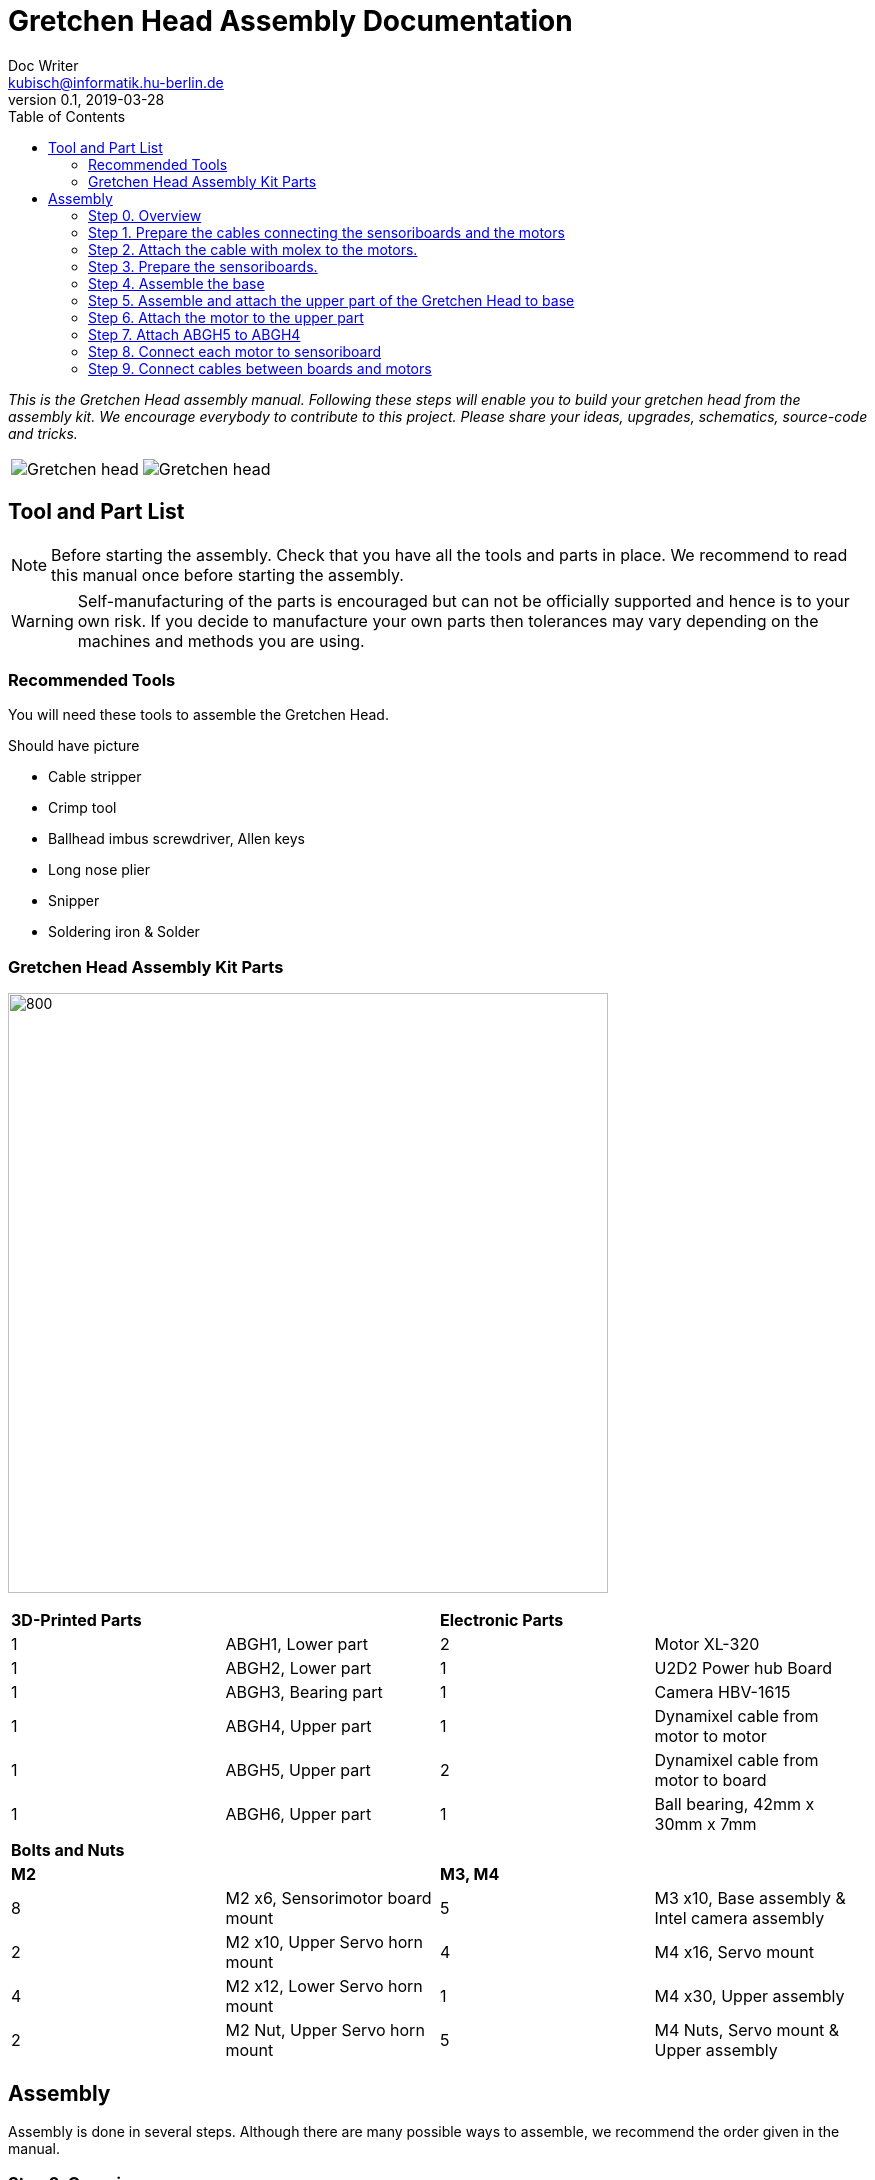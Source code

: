 = Gretchen Head Assembly Documentation
Doc Writer <kubisch@informatik.hu-berlin.de>
v0.1, 2019-03-28
:imagesdir: ./images
:toc:

_This is the Gretchen Head assembly manual.
Following these steps will enable you to build your gretchen head from the assembly kit.
We encourage everybody to contribute to this project.
Please share your ideas, upgrades, schematics, source-code and tricks._

[cols="a,a"]
|====
| image::before_assembly.png[Gretchen head] | image::after_assembly.png[Gretchen head]
|====


== Tool and Part List
NOTE: Before starting the assembly. Check that you have all the tools and parts in place. We recommend to read this manual once before starting the assembly.

WARNING: Self-manufacturing of the parts is encouraged but can not be officially supported and hence is to your own risk. If you decide to manufacture your own parts then tolerances may vary depending on the machines and methods you are using.

=== Recommended Tools
You will need these tools to assemble the Gretchen Head.

Should have picture

* Cable stripper
* Crimp tool
* Ballhead imbus screwdriver, Allen keys
* Long nose plier
* Snipper
* Soldering iron & Solder

=== Gretchen Head Assembly Kit Parts

image:before_assembly_labeling.png[800,600]

[cols="1,1,1,1" width="100%"]
|====
2+| *3D-Printed Parts*
2+| *Electronic Parts*
| 1  | ABGH1, Lower part | 2 | Motor XL-320
| 1  | ABGH2, Lower part | 1 | U2D2 Power hub Board
| 1  | ABGH3, Bearing part | 1 | Camera HBV-1615
| 1  | ABGH4, Upper part | 1 | Dynamixel cable from motor to motor
| 1  | ABGH5, Upper part | 2 | Dynamixel cable from motor to board
| 1  | ABGH6, Upper part | 1 | Ball bearing, 42mm x 30mm x 7mm
|====



[cols="1,1,1,1"]
|====
4+| *Bolts and Nuts*
2+| *M2*
2+| *M3, M4*
| 8  | M2 x6, Sensorimotor board mount | 5  | M3 x10, Base assembly & Intel camera assembly
| 2  | M2 x10, Upper Servo horn mount | 4  | M4 x16, Servo mount
| 4  | M2 x12, Lower Servo horn mount | 1  | M4 x30, Upper assembly
| 2  | M2 Nut, Upper Servo horn mount | 5  | M4 Nuts, Servo mount & Upper assembly
|====

== Assembly

Assembly is done in several steps.
Although there are many possible ways to assemble,
we recommend the order given in the manual.

=== Step 0. Overview
The assembly of the Gretchen head is divided into 3 main parts. Frist, we will be preparing the motors. We have to attach a board called sensoriboard to the motor.
Sensoriboads allows the computer to control the motor and get feed back from the motor. Second, we need to assemble the base of the grethen head.
The base of the gretchen head contains a single motor allowing the robot to move left and right. Third, we assemble the upper part of the gretchen head.
The upper part also contains a single motor that allows the robot to move up and down.

[cols="a,a,a"]
|====
| *Sensoriboard* | *Base* | *Upper part*
| image::IMG_0859.JPG[320,240] | image::IMG_4352.jpg[320,240] | image::IMG_4351.jpg[320,240]
|====



=== Step 1. Prepare the cables connecting the sensoriboards and the motors
*Overview*: We need to connect the sensoriboards and the motors. This is done by creating a cable. The cable needs to be prepared.
The sensoriboard will be connected to the cable through a molex, and the motor will be connected directly. For the cable to be connected to the molex,
the cable needs to have crimp connectors.
[cols="a,a"]
|====
2+| *Tools*: Solder, soldering iron, screw driver, pinset, cable stripper, crimping tool
2+|  image::IMG_0832.JPG[320,240]
|====

==== Step 1.1 Prepare the cables to connect with the molex
*Components* : 5x cable, 5x crimp connector, 2x molex

[cols="a,a"]
|====
| *Before* | *After*
| image::IMG_0833.JPG[320,240] | image::IMG_0835.JPG[320,240]
|====

*Instruction*

1.1.1 Insert the cable into the crimp connector

1.1.2 Squeeze the crimp connector to hold it in place

1.1.3 Use the crimping tool to firmly attach the crimp connector to the cable

link:https://youtu.be/fZH4YX5PPgI[click here to watch the video tutorial]
link:https://youtu.be/F7rli4uYHDY[click here to watch the video tutorial]



==== Step 1.2 Insert the crimped cables to the molex
*Components* : 5x crimped cable, 2x molex

[cols="a,a"]
|====
| *Before* | *After*
| image::IMG_0835.JPG[320,240] | image::IMG_0837.JPG[320,240]
|====

*Instruction*

1.2.1 Insert the crimped cable in to the molex and try pulling it to make sure it is firmly connected

link:https://youtu.be/Y6q7BYZN-uk[click here to watch the video tutorial]

=== Step 2. Attach the cable with molex to the motors.
*Overview*: We need to disassemble the motor and attach the cable with molex directly.
[cols="a,a"]
|====
2+| *Tools*: Solder, soldering iron, screw driver
2+|  image::IMG_0832.JPG[320,240]
|====

todo update picture

==== Step 2.1 Disassemble the motor
*Components* : 2x motor

[cols="a,a"]
|====
| *Before* | *After*
| image::IMG_0838.JPG[320,240] | image::IMG_0839.JPG[320,240]
|====

*Instruction*

2.1.1 Unscrew the motor

2.1.2 Gently pull the cables in the motor and cut the cables

2.1.3 Use the cable stripper to remove the wire cover

link:https://youtu.be/HrGcNU0-SBw[click here to watch the video tutorial]


==== Step 2.2 Insert heat shrinking sleeves to the cables with molex
*Components* : 2x cable with molex, heat shrinking sleeves

[cols="a,a"]
|====
| *Before* | *After*
| image::IMG_0840.JPG[320,240] | image::IMG_0841.JPG[320,240]
|====

*Instruction*

2.2.1 Cut the heat shrinking sleeves in to small pieces, these will be covering the bear wire connecting the motor and the cable

2.2.2 Insert the heat shrinking sleeves into the cable

link:https://youtu.be/0eb3IUfU3mE[click here to watch the video tutorial]


==== Step 2.3 Connect the cable with molex to the motor
*Components* : 2x cable with molex, disassembled motors

[cols="a,a"]
|====
| *Before* | *After*
| image::IMG_0842.JPG[320,240] | image::IMG_0848.JPG[320,240]
|====

*Instruction*

2.3.1 Apply solder for every wire on the cable with molex and wire on the motor

2.3.2 Solder the cable with molex to the disassembled motor

todo add picture

link:https://youtu.be/i2RDhTVlqjI[click here to watch the video tutorial]



==== Step 2.4 Apply heat to the heat shrinking sleeves
*Components* : 2x motor connected to cable with molex

[cols="a,a"]
|====
| *Before* | *After*
| image::IMG_0848.JPG[320,240] | image::IMG_0851.JPG[320,240]
|====

*Instruction*

2.4.1 Move the heat shrinking sleeves to the area with bear wires

2.4.2 Apply heat to the heat shrinking sleeves with the soldering iron

link:https://youtu.be/pnu2L4HjjcY[click here to watch the video tutorial]

==== Step 2.5 Assemble the motor
*Components* : 2x motor connected to cable with molex

[cols="a,a"]
|====
| *Before* | *After*
| image::IMG_0855.JPG[320,240] | image::IMG_0856.JPG[320,240]
|====

*Instruction*

2.5.1 Insert the cables back into the motor

2.5.2 Assemble the motor by screwing the screws

link:https://youtu.be/21mKfvWZitU[click here to watch the video tutorial]


=== Step 3. Prepare the sensoriboards.
*Overview*: We need to prepare the sensoriboards in order to connect it to the motor. The board is incomplete.
We need to solder components to board for it to work. We also solder the molex to the board so that it can connect to the motors through the molex.

[cols="a,a"]
|====
2+| *Tools*: Solder, soldering iron, pinset
2+|  image::IMG_0832.JPG[320,240]
|====

todo update picture

==== Step 3.1 Solder parts to the sensoriboard
*Components* : 2x 3pin molex, 2x 4pin molex, capacitor, thermistor, pinheader

[cols="a,a"]
|====
| *Before* | *After*
| image::IMG_0858.JPG[320,240] | image::IMG_0859.JPG[320,240]
|====

*Instruction*

3.1.1 Insert the molex to the board

3.1.2 Solder the molex to the board

3.1.3 Insert the capacitor and the thermistor and bend the wire to hold it in places

    * The capacitor needs to be inserted correctly based on +/-

    * The long wire of the capacitor is the +, and the short wire of the capacitor is -

    * The +/- is indicated on the sensorboard

[cols="a,a"]
|====
2+| Back of sensor board
2+|  image::IMG_4349.jpg[320,240]
|====



3.1.4 Solder the capacitor and the thermistor,

3.1.5 Insert and solder the pinheader

todo add picture

link:https://youtu.be/WdSbCGbjKYw[click here to watch the video tutorial]


=== Step 4. Assemble the base
*Overview*: We will be assembling the base of the Gretchen head. We will be attaching a motor and a sensoriboard to the base.

[cols="a,a"]
|====
2+| *Tools*:  pinset, allen key
2+|  image::IMG_0868.JPG[320,240]
|====

==== Step 4.1 Attach the motor to ABGH1
*Components* : 1x ABGH1, 1x motor with sensoriboard, 2x M4x16, 2xM4 nut

[cols="a,a"]
|====
| *Before* | *After*
| image::IMG_0864.JPG[320,240] | image::IMG_0867.JPG[320,240]
|====

*Instruction*

4.1.1 Attach the M4x16 nut and bolt loosely on to the servo motor.

4.1.2 Insert the motor into the ABGH1 3D printed part

4.1.3 Screw the bolt while holding the nut so that the motor is tightly attached to ABGH1

4.1.4 Insert the remaining bolt and nut into the motor and ABGH1

4.1.5 Tighten the bolt and nut

link:https://youtu.be/Fe6YRPMAatY[click here to watch the video tutorial]

==== Step 4.2 Insert the bearing into ABGH2
*Components* : 1x ABGH2, 1xbearing

[cols="a,a"]
|====
| *Before* | *After*
| image::IMG_0869.JPG[320,240] | image::IMG_0870.JPG[320,240]
|====

*Instruction*

4.2.1 Align the bearing with the ABGH2

4.2.2 Push the bearing into the ABGH2

link:https://youtu.be/jChvOPqLV4I[click here to watch the video tutorial]

==== Step 4.3 Combine ABGH1 with ABGH2
*Components* : 1x ABGH1, 1xABGH2, 3xM3x10

[cols="a,a"]
|====
| *Before* | *After*
| image::IMG_0872.JPG[320,240] | image::IMG_0874.JPG[320,240]
|====

*Instruction*

4.3.1 Align ABGH1 with the ABGH2

4.3.2 Insert M3x10 bolt and screw it on tight.

    * Need to apply pressure when screwing

link:https://youtu.be/rW_i_nmOKkM[click here to watch the video tutorial]

Attach the base part to the servo. The servo should be movable in ~90° in both
directions.

=== Step 5. Assemble and attach the upper part of the Gretchen Head to base

Overview: We assemble the upper part of the Gretchen Head and x-horn of the servo.

[cols="a,a"]
|====
2+| *Tools*: Allen keys, screw driver
2+|  image::IMG_0883.JPG[320,240]
|====

*Components* : assembled base, 3d print parts (ABGH3, ABGH4), x-horn, 3x M2 bolts

[cols="a,a"]
|====
| *Before* | *After*
| image:IMG_0876.JPG[320,240]| image:IMG_0877.JPG[320,240]
|====

*Instructions*

5.1 Attach a x-horn to ABGH3 with two bolts.
[cols="a,a"]
|====
| image::IMG_999.jpg[160,120] | If the hole is too big, you can use a longer bolt (M2 x15) and nut to hold them in place.
|====

5.2 Combine ABGH3 with ABGH4.

5.3 Attach the upper part to the servo on base.

    * The servo should be movable in ~90 degress in both directions.

    * Try moving the upper part attached to the motor left and right to find the middle

    * Unscrew and screw to adjust the upper part to the middle


link:https://www.youtube.com/watch?v=EsaZwQV3XkA&list=PLYVBkbWq7-9GDQf_p39D-3R0lgW0Ku453&index=14[click here to watch the video tutorial]


=== Step 6. Attach the motor to the upper part

*Overview* : We attach a motor to the upper part of the Gretchen head.

[cols="a,a"]
|====
2+| *Tools*: Allen keys
2+|  image::IMG_0879.JPG[320,240]
|====


*Components* : assembled base, motor, 2x M4 bolt, 2x M4 nut

[cols="a,a"]
|====
| *Before* | *After*
| image:IMG_0880.JPG[320,240]| image:IMG_0881.JPG[320,240]
|====

*Instructions*

6.1 Mount the motor to ABGH4.

6.2 Screw two M4 bolts for assembling the motor and ABGH4.

link:https://www.youtube.com/watch?v=GDsHdo497Fw&list=PLYVBkbWq7-9GDQf_p39D-3R0lgW0Ku453&index=15[click here to watch the video tutorial]

=== Step 7. Attach ABGH5 to ABGH4

*Overview* : We attach ABGH5 to ABGH4 so that it moves up and down. The camera will be attached to ABGH5.

[cols="a,a"]
|====
2+| *Tools*: Allen keys, screw driver
2+|  image::IMG_0883.JPG[320,240]
|====


*Components* : assembled base, ABGH5 (3d print part), M4 bolt, M4 nut, 3x M2 bolts, 2x M2 nuts

[cols="a,a"]
|====
| *Before* | *After*
| image:IMG_0886.JPG[320,240]| image:IMG_0889.JPG[320,240]
|====

*Instructions*

7.1 Screw the x-horn to ABGH5.

7.2 Attach the motor and ABGH5.

    * The servo should be movable in ~90 degress in both directions. 

link:https://www.youtube.com/watch?v=DEc8nPt5TLM&list=PLYVBkbWq7-9GDQf_p39D-3R0lgW0Ku453&index=16[click here to watch the video tutorial]


=== Step 8. Connect each motor to sensoriboard

*Overview* : There are two motors on assembled Gretchen Head. We connect each motor to the board and attach the boards to the Gretchen Head with bolts.

[cols="a,a"]
|====
2+| *Tools*: Allen keys
2+|  image::IMG_0937.JPG[320,240]
|====


*Components* : assembled Gretchen Head, 2x boards, 2x motors, 4x M2 bolts

[cols="a,a"]
|====
| *Before* | *After*
| image:IMG_0938.JPG[320,240]| image:IMG_0942.JPG[320,240]
|====


*Instructions*

8.1 Attach the boards to the assembled Gretchen Head using bolts.

8.2 The board has four headers to connect with the cable. In the figure below, please plug the two cables of the motor into the (a) and (b) header on the board.

[cols="a,a"]
|====
| image:IMG_0859.png[320,240]| image:IMG_0856.png[320,240]
|====

[cols="a,a"]
|====
| *Base* | *Upper part*
| image:IMG_0946.JPG[320,240]| image:IMG_0945.JPG[320,240]
|====


link:https://www.youtube.com/watch?v=xoMWaxC9IeA&list=PLYVBkbWq7-9GDQf_p39D-3R0lgW0Ku453&index=18[click here to watch the video tutorial]


=== Step 9. Connect cables between boards and motors

*Overview* : There are two dynamixel cables. One connects two boards. The other one is the cable to be connected with the pc.

*Components* : 3d print parts, 2x dynamixel cables


[cols="a,a"]
|====
| *Before* | *After*
| image:IMG_0941.JPG[320,240]| image:IMG_0943.JPG[320,240]
|====

*Instructions*

9.1 connect the right side of a board on upper to the left side of a board on base.

[cols="a"]
|====
| *Upper part and base* |
| image:IMG_0947.JPG[320,240]|
|====

9.2 Connect the pc to the right 4pin molex on the sensoriboard of the base .

link:https://www.youtube.com/watch?v=yl0QS3kNg6o&list=PLYVBkbWq7-9GDQf_p39D-3R0lgW0Ku453&index=19[click here to watch the video tutorial]
